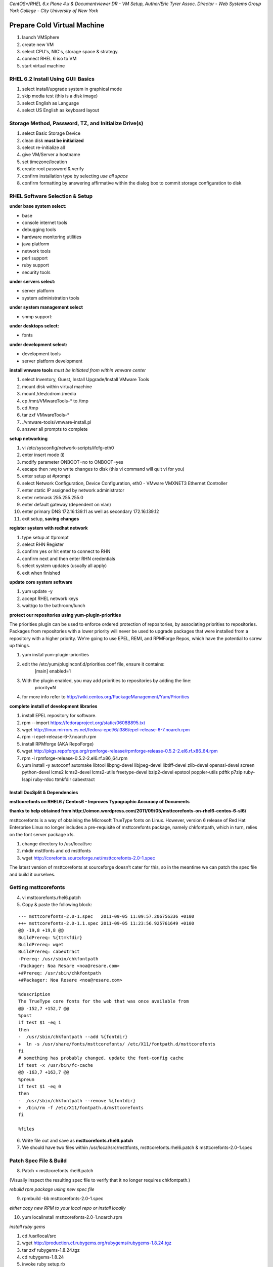 `CentOS*/RHEL 6.x Plone 4.x & Documentviewer DR - VM Setup, Author/Eric Tyrer Assoc. Director - Web Systems Group York College - City University of New York`

Prepare Cold Virtual Machine
****************************
1. launch VMSphere
2. create new VM
3. select CPU's, NIC's, storage space & strategy.
4. connect RHEL 6 iso to VM
5. start virtual machine

RHEL 6.2 Install Using GUI: Basics
----------------------------------
1. select install/upgrade system in graphical mode
2. skip media test (this is a disk image)
3. select English as Language
4. select US English as keyboard layout

Storage Method, Password, TZ, and Initialize Drive(s)
-----------------------------------------------------
1. select Basic Storage Device
2. clean disk **must be initialized**
3. select re-initialize all
4. give VM/Server a hostname
5. set timezone/location
6. create root password & verify
7. confirm installation type by selecting `use all space`
8. confirm formatting by answering affirmative within the dialog box to commit storage configuration to disk

RHEL Software Selection & Setup
-------------------------------
**under base system select:**

- base
- console internet tools
- debugging tools
- hardware monitoring utilities
- java platform
- network tools
- perl support
- ruby support
- security tools

**under servers select:**

- server platform
- system administration tools

**under system management select**

- snmp support:

**under desktops select:**

- fonts

**under development select:**

- development tools
- server platform development

**install vmware tools**
*must be initiated from within vmware center*

1. select Inventory, Guest, Install Upgrade/Install VMware Tools
2. mount disk within virtual machine
3. mount /dev/cdrom /media
4. cp /mnt/VMwareTools-* to /tmp
5. cd /tmp
6. tar zxf VMwareTools-*
7. ./vmware-tools/vmware-install.pl
8. answer all prompts to complete

**setup networking**

1. vi /etc/sysconfig/network-scripts/ifcfg-eth0
2. enter insert mode (i)
3. modify parameter ONBOOT=no to ONBOOT=yes
4. escape then :wq to write changes to disk (this vi command will quit vi for you)
5. enter setup at #prompt
6. select Network Configuration, Device Configuration, eth0 - VMware VMXNET3 Ethernet Controller
7. enter static IP assigned by network administrator
8. enter netmask 255.255.255.0
9. enter default gateway (dependent on vlan)
10. enter primary DNS 172.16.139.11 as well as secondary 172.16.139.12
11. exit setup, **saving changes** 

**register system with redhat network**

1. type setup at #prompt
2. select RHN Register
3. confirm yes or hit enter to connect to RHN
4. confirm next and then enter RHN credentials
5. select system updates (usually all apply)
6. exit when finished

**update core system software**

1. yum update -y
2. accept RHEL network keys
3. wait/go to the bathroom/lunch

**protect our repositories using yum-plugin-priorities**

The priorities plugin can be used to enforce ordered protection of repositories, by associating priorities to repositories. Packages from repositories with a lower priority will never be used to upgrade packages that were installed from a repository with a higher priority. We're going to use EPEL, REMI, and RPMForge Repos, which have the potential to screw up things. 

1. yum instal yum-plugin-priorities
2. edit the /etc/yum/pluginconf.d/priorities.conf file, ensure it contains:
    [main]
    enabled=1
3. With the plugin enabled, you may add priorities to repositories by adding the line:
    priority=N
4. for more info refer to http://wiki.centos.org/PackageManagement/Yum/Priorities

**complete install of development libraries**

1. install EPEL repository for software.
2. rpm --import https://fedoraproject.org/static/0608B895.txt
3. wget http://linux.mirrors.es.net/fedora-epel/6/i386/epel-release-6-7.noarch.rpm
4. rpm -i epel-release-6-7.noarch.rpm
5. install RPMforge (AKA RepoForge) 
6. wget http://pkgs.repoforge.org/rpmforge-release/rpmforge-release-0.5.2-2.el6.rf.x86_64.rpm
7. rpm -i rpmforge-release-0.5.2-2.el6.rf.x86_64.rpm
8. yum install -y autoconf automake libtool libpng-devel libjpeg-devel libtiff-devel zlib-devel openssl-devel screen python-devel lcms2 lcms2-devel lcms2-utils freetype-devel bzip2-devel epstool poppler-utils pdftk p7zip ruby-lsapi ruby-rdoc ttmkfdir cabextract

Install DocSplit & Dependencies
===============================
**msttcorefonts on RHEL6 / Centos6 - Improves Typographic Accuracy of Documents**

**thanks to help obtained from http://oimon.wordpress.com/2011/09/05/msttcorefonts-on-rhel6-centos-6-sl6/**

msttcorefonts is a way of obtaining the Microsoft TrueType fonts on Linux. However, version 6 release of Red Hat Enterprise Linux no longer includes a pre-requisite of msttcorefonts package, namely chkfontpath, which in turn, relies on the font server package xfs.

1. change directory to /usr/local/src
2. mkdir msttfonts and cd msttfonts
3. wget http://corefonts.sourceforge.net/msttcorefonts-2.0-1.spec

The latest version of msttcorefonts at sourceforge doesn’t cater for this, so in the meantime we can patch the spec file and build it ourselves.

Getting msttcorefonts
---------------------

4. vi msttcorefonts.rhel6.patch
5. Copy & paste the following block: 

::

 --- msttcorefonts-2.0-1.spec   2011-09-05 11:09:57.206756336 +0100
 +++ msttcorefonts-2.0-1.1.spec 2011-09-05 11:23:56.925761649 +0100
 @@ -19,8 +19,8 @@
 BuildPrereq: %{ttmkfdir}
 BuildPrereq: wget
 BuildPrereq: cabextract
 -Prereq: /usr/sbin/chkfontpath
 -Packager: Noa Resare <noa@resare.com>
 +#Prereq: /usr/sbin/chkfontpath
 +#Packager: Noa Resare <noa@resare.com>
 
 %description
 The TrueType core fonts for the web that was once available from
 @@ -152,7 +152,7 @@
 %post
 if test $1 -eq 1
 then
 -  /usr/sbin/chkfontpath --add %{fontdir}
 +  ln -s /usr/share/fonts/msttcorefonts/ /etc/X11/fontpath.d/msttcorefonts
 fi
 # something has probably changed, update the font-config cache
 if test -x /usr/bin/fc-cache
 @@ -163,7 +163,7 @@
 %preun
 if test $1 -eq 0
 then
 -  /usr/sbin/chkfontpath --remove %{fontdir}
 +  /bin/rm -f /etc/X11/fontpath.d/msttcorefonts
 fi
 
 %files

6. Write file out and save as **msttcorefonts.rhel6.patch**
7. We should have two files within /usr/local/src/msttfonts, msttcorefonts.rhel6.patch & msttcorefonts-2.0-1.spec

Patch Spec File & Build
-----------------------

8. Patch < msttcorefonts.rhel6.patch 

(Visually inspect the resulting spec file to verify that it no longer requires chkfontpath.)

*rebuild rpm package using new spec file*

9. rpmbuild -bb msttcorefonts-2.0-1.spec

*either copy new RPM to your local repo or install locally*

10. yum localinstall msttcorefonts-2.0-1.noarch.rpm

*install ruby gems*

1. cd /usr/local/src
2. wget http://production.cf.rubygems.org/rubygems/rubygems-1.8.24.tgz
3. tar zxf rubygems-1.8.24.tgz
4. cd rubygems-1.8.24
5. invoke ruby setup.rb 
6. successful install of ruby gems will result in RubyGems 1.8.24 installed returned at the # prompt

*install GraphicsMagick*

1. change directory to /usr/local/src
2. wget http://downloads.sourceforge.net/project/graphicsmagick/graphicsmagick/1.3.15/GraphicsMagick-1.3.15.tar.xz
3. tar xf GraphicsMagick-1.3.15.tar.xz
4. cd GraphicsMagick-1.3.15
5. ./configure --enable-shared --with-bzlib=yes --with-gslib=yes --with-windows-font-dir=/usr/share/fonts/msttcorefonts
6. make; make install -j4 (-j flag should equal cpu's present)

*installation of Tesseract (OCR) & its dependencies*: **leptonica**
    
1. change directory to /usr/local/src
2. wget http://leptonica.org/source/leptonica-1.68.tar.gz
3. tar xf leptonica-1.68.tar.gz
4. cd leptonica-1.38
5. ./autobuild
6. ./configure --enable-shared
7. make; make install -j4 (-j flag should equal cpu's present)

*installation of Tesseract (OCR) & its dependencies*: **tesseract**

1. wget http://tesseract-ocr.googlecode.com/files/tesseract-3.01.tar.gz
2. tar zxf tesseract-3.01.tar.gz 
3. cd tesseract-3.01
4. ./autogen.sh
5. ./configure --enable-shared
6. make; make install
7. export LD_LIBRARY_PATH=/usr/local/lib (this will give shell awareness of installed programs)

*installation of Tesseract (OCR) English language package* **must be installed for OCR to work**

1. cd /usr/local/src
2. wget http://tesseract-ocr.googlecode.com/files/tesseract-ocr-3.01.eng.tar.gz
3. cd /tesseract-ocr/tessdata
4. cp -R * /usr/local/share/tessdata/

*installation of libreoffice* **download most current version**

1. cd /usr/local/src
2. wget http://download.documentfoundation.org/libreoffice/testing/3.6.0/rpm/x86_64/LibO-Dev_3.6.0beta1_Linux_x86-64_install-rpm_en-US.tar.gz
3. tar zxf LibO-Dev_3.6.0beta1_Linux_x86-64_install-rpm_en-US.tar.gz
4. cd LibO-Dev_3.6.0beta1_Linux_x86-64_install-rpm_en-US/RPMS
5. yum install * .rpm -y
6. cd /opt
7. rename libreoffice mv lodev3.6/ libreoffice
8. symlink libreoffice with /usr/lib/libreoffice ln -s /opt/libreoffice /usr/lib/libreoffice

*installation of docsplit gem* 

1. gem install docsplit
    
Installation of Plone
*********************

1. wget https://launchpad.net/plone/4.2/4.2rc2/+download/Plone-4.2rc2-UnifiedInstaller.tgz
2. tar zxf Plone-4.2rc2-UnifiedInstaller.tgz
3. cd Plone-4.2rc2-UnifiedInstaller
4. ./install.sh zeo
5. cd /usr/local/Plone/zeocluster
6. vi buildout.cfg 
7. enter insert mode (i) add collective.documentviewer to eggs section
8. escape :wq to write changes to disk
9. rerun buildout ./bin/buildout

[#]_ Modify Plone User for Headless Libreoffice 
-----------------------------------------------
1. usermod -G root plone 
2. ./bin/restartcluster.sh

.. [#] Warning!!!  Any program can come under attack, and probably will. By default, every process runs with the privileges of the user or process that started it. Therefore, if a user has logged on with restricted privileges, your program should run with those restricted privileges. This effectively limits the amount of damage an attacker can do, even if he successfully hijacks your program into running malicious code. Do not assume that the user is logged in with administrator privileges; you should be prepared to run a helper application with elevated privileges if you need them to accomplish a task. However, keep in mind that, if you elevate your process’s privileges to run as root, an attacker can gain those elevated privileges and potentially take over control of the whole system.

